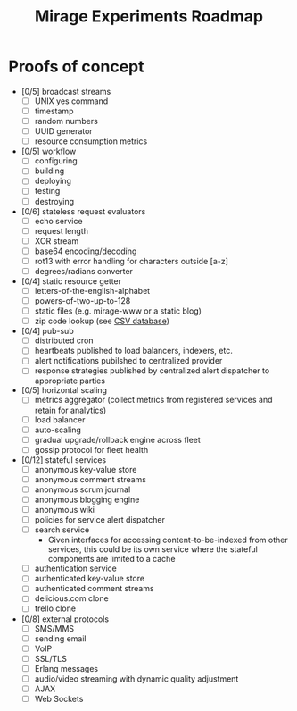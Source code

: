 #+TITLE: Mirage Experiments Roadmap

* Proofs of concept
  - [0/5] broadcast streams
    - [ ] UNIX yes command
    - [ ] timestamp
    - [ ] random numbers
    - [ ] UUID generator
    - [ ] resource consumption metrics
  - [0/5] workflow
    - [ ] configuring
    - [ ] building
    - [ ] deploying
    - [ ] testing
    - [ ] destroying
  - [0/6] stateless request evaluators
    - [ ] echo service
    - [ ] request length
    - [ ] XOR stream
    - [ ] base64 encoding/decoding
    - [ ] rot13 with error handling for characters outside [a-z]
    - [ ] degrees/radians converter
  - [0/4] static resource getter
    - [ ] letters-of-the-english-alphabet
    - [ ] powers-of-two-up-to-128
    - [ ] static files (e.g. mirage-www or a static blog)
    - [ ] zip code lookup (see [[http://www.unitedstateszipcodes.org/zip-code-database/][CSV database]])
  - [0/4] pub-sub
    - [ ] distributed cron
    - [ ] heartbeats published to load balancers, indexers, etc.
    - [ ] alert notifications pubilshed to centralized provider
    - [ ] response strategies published by centralized alert dispatcher to appropriate parties
  - [0/5] horizontal scaling
    - [ ] metrics aggregator (collect metrics from registered services and retain for analytics)
    - [ ] load balancer
    - [ ] auto-scaling
    - [ ] gradual upgrade/rollback engine across fleet
    - [ ] gossip protocol for fleet health
  - [0/12] stateful services
    - [ ] anonymous key-value store
    - [ ] anonymous comment streams
    - [ ] anonymous scrum journal
    - [ ] anonymous blogging engine
    - [ ] anonymous wiki
    - [ ] policies for service alert dispatcher
    - [ ] search service
      - Given interfaces for accessing content-to-be-indexed from other services, this could be its own service where the stateful components are limited to a cache
    - [ ] authentication service
    - [ ] authenticated key-value store
    - [ ] authenticated comment streams
    - [ ] delicious.com clone
    - [ ] trello clone
  - [0/8] external protocols
    - [ ] SMS/MMS
    - [ ] sending email
    - [ ] VoIP
    - [ ] SSL/TLS
    - [ ] Erlang messages
    - [ ] audio/video streaming with dynamic quality adjustment
    - [ ] AJAX
    - [ ] Web Sockets

